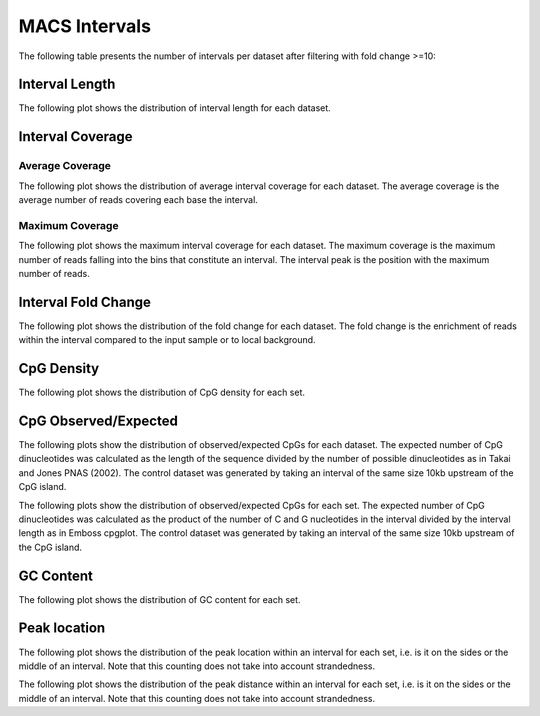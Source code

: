 ==============
MACS Intervals
==============

The following table presents the number of intervals per dataset after filtering with fold change >=10:

.. report:: macs_intervals.IntervalsSummaryFiltered
   :render: table

   MACS interval summary

Interval Length
===============

The following plot shows the distribution of interval length for each dataset.

.. report:: macs_intervals.IntervalLengths
   :render: line-plot
   :transform: histogram
   :groupby: all
   :logscale: x
   :tf-aggregate: normalized-total
   :as-lines:

   Distribution of interval lengths


Interval Coverage
=================

Average Coverage
----------------

The following plot shows the distribution of average interval coverage for each dataset.
The average coverage is the average number of reads covering each base the interval.

.. report:: macs_intervals.IntervalAverageValues
   :render: line-plot
   :transform: histogram
   :groupby: all
   :tf-range: 0,50
   :tf-aggregate: normalized-total,reverse-cumulative
   :as-lines:

   Distribution of the average number of reads
   matching to bins within an interval.

Maximum Coverage
----------------

The following plot shows the maximum interval coverage for each dataset.
The maximum coverage is the maximum number of reads falling into the
bins that constitute an interval. The interval peak is the position with the maximum
number of reads.

.. report:: macs_intervals.IntervalPeakValues
   :render: line-plot
   :transform: histogram
   :groupby: all
   :tf-range: 0,100
   :tf-aggregate: normalized-total,reverse-cumulative
   :as-lines:

   Distribution of the number of reads at the peak within an interval.
   The proportion of intervals of a certain peak value or more.

Interval Fold Change
====================

The following plot shows the distribution of the fold change for each dataset.
The fold change is the enrichment of reads within the interval compared to the input sample or to local background.

.. report:: macs_intervals.IntervalFoldChange
   :render: line-plot
   :transform: histogram
   :groupby: all
   :tf-range: 0,50
   :tf-aggregate: normalized-total,reverse-cumulative
   :as-lines:

   Distribution of the fold change per interval


CpG Density
===========

The following plot shows the distribution of CpG density for each set.

.. report:: macs_intervals.CpGDensity
   :render: line-plot
   :transform: histogram
   :groupby: all
   :as-lines:

   Distribution of CpG density


CpG Observed/Expected
=====================

The following plots show the distribution of observed/expected CpGs for each dataset.
The expected number of CpG dinucleotides was calculated as the length of the sequence divided by the number of 
possible dinucleotides as in Takai and Jones PNAS (2002). 
The control dataset was generated by taking an interval of the same size 10kb upstream of the CpG island.

.. report:: macs_intervals.CpGObsExp1
   :render: line-plot
   :transform: histogram
   :groupby: all
   :as-lines:

   Distribution observed/expected CpGs (expected = length/16)


The following plots show the distribution of observed/expected CpGs for each set.
The expected number of CpG dinucleotides was calculated as the product of the number of C and G nucleotides 
in the interval divided by the interval length as in Emboss cpgplot.
The control dataset was generated by taking an interval of the same size 10kb upstream of the CpG island.

.. report:: macs_intervals.CpGObsExp2
   :render: line-plot
   :transform: histogram
   :groupby: all
   :xrange: 0,2
   :as-lines:

   Distribution observed/expected CpGs (expected = nC*nG/length)


GC Content
==========

The following plot shows the distribution of GC content for each set.

.. report:: macs_intervals.GCContent
   :render: line-plot
   :transform: histogram
   :groupby: all
   :as-lines:

   Distribution of GC content

Peak location
=============

The following plot shows the distribution of the peak location within
an interval for each set, i.e. is it on the sides or the middle
of an interval. Note that this counting does not take into account
strandedness.

.. report:: macs_intervals.PeakLocation
   :render: line-plot
   :transform: histogram
   :groupby: all
   :tf-aggregate: normalized-total
   :as-lines:
  
   Distance of peak towards start/end of interval normalized
   by the size of the interval.

The following plot shows the distribution of the peak distance within
an interval for each set, i.e. is it on the sides or the middle
of an interval. Note that this counting does not take into account
strandedness.

.. report:: macs_intervals.PeakDistance
   :render: line-plot
   :transform: histogram
   :groupby: all
   :logscale: x
   :tf-aggregate: normalized-total
   :as-lines:
  
   Distance of peak towards start/end of interval


